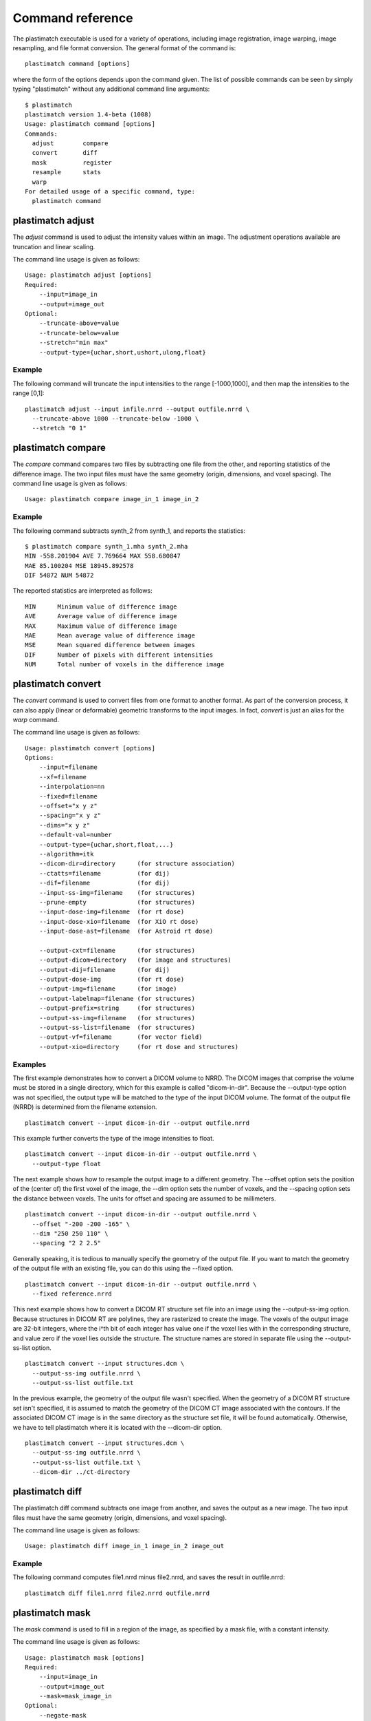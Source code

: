 Command reference
=================
The plastimatch executable is used for 
a variety of operations, including image
registration, image warping, image resampling, and file format
conversion.  The general format of the command is::

  plastimatch command [options]

where the form of the options depends upon the command given.
The list of possible commands can be seen by simply typing "plastimatch" 
without any additional command line arguments::

  $ plastimatch
  plastimatch version 1.4-beta (1008)
  Usage: plastimatch command [options]
  Commands:
    adjust        compare     
    convert       diff        
    mask          register    
    resample      stats       
    warp        
  For detailed usage of a specific command, type:
    plastimatch command

plastimatch adjust
------------------
The *adjust* command is used to adjust the intensity values 
within an image.  The adjustment operations available are truncation and 
linear scaling.  

The command line usage is given as follows::

  Usage: plastimatch adjust [options]
  Required:
      --input=image_in
      --output=image_out
  Optional:
      --truncate-above=value
      --truncate-below=value
      --stretch="min max"
      --output-type={uchar,short,ushort,ulong,float}

Example
^^^^^^^
The following command will truncate the input intensities to the 
range [-1000,1000], and then map the intensities to the range [0,1]::

  plastimatch adjust --input infile.nrrd --output outfile.nrrd \
    --truncate-above 1000 --truncate-below -1000 \
    --stretch "0 1"

plastimatch compare
-------------------
The *compare* command compares two files by subtracting 
one file from the other, and reporting statistics 
of the difference image.
The two input files must have the 
same geometry (origin, dimensions, and voxel spacing).
The command line usage is given as follows::

  Usage: plastimatch compare image_in_1 image_in_2

Example
^^^^^^^
The following command subtracts synth_2 from synth_1, and 
reports the statistics::

  $ plastimatch compare synth_1.mha synth_2.mha 
  MIN -558.201904 AVE 7.769664 MAX 558.680847
  MAE 85.100204 MSE 18945.892578
  DIF 54872 NUM 54872

The reported statistics are interpreted as follows::

  MIN      Minimum value of difference image
  AVE      Average value of difference image
  MAX      Maximum value of difference image
  MAE      Mean average value of difference image
  MSE      Mean squared difference between images
  DIF      Number of pixels with different intensities
  NUM      Total number of voxels in the difference image

.. _plastimatch_convert:

plastimatch convert
-------------------
The *convert* command is used to convert files from one 
format to another format.  As part of the conversion process, it can 
also apply (linear or deformable) geometric transforms 
to the input images.  In fact, *convert* is just an alias for the 
*warp* command.

The command line usage is given as follows::

  Usage: plastimatch convert [options]
  Options:
      --input=filename
      --xf=filename
      --interpolation=nn
      --fixed=filename
      --offset="x y z"
      --spacing="x y z"
      --dims="x y z"
      --default-val=number
      --output-type={uchar,short,float,...}
      --algorithm=itk
      --dicom-dir=directory      (for structure association)
      --ctatts=filename          (for dij)
      --dif=filename             (for dij)
      --input-ss-img=filename    (for structures)
      --prune-empty              (for structures)
      --input-dose-img=filename  (for rt dose)
      --input-dose-xio=filename  (for XiO rt dose)
      --input-dose-ast=filename  (for Astroid rt dose)

      --output-cxt=filename      (for structures)
      --output-dicom=directory   (for image and structures)
      --output-dij=filename      (for dij)
      --output-dose-img          (for rt dose)
      --output-img=filename      (for image)
      --output-labelmap=filename (for structures)
      --output-prefix=string     (for structures)
      --output-ss-img=filename   (for structures)
      --output-ss-list=filename  (for structures)
      --output-vf=filename       (for vector field)
      --output-xio=directory     (for rt dose and structures)

Examples
^^^^^^^^
The first example demonstrates how to convert 
a DICOM volume to NRRD.  The DICOM images 
that comprise the volume must be 
stored in a single directory, which for this example 
is called "dicom-in-dir".  Because the --output-type option was 
not specified, 
the output type will be matched to the type of the input DICOM volume. 
The format of the output file (NRRD) is determined from the filename 
extension. ::

  plastimatch convert --input dicom-in-dir --output outfile.nrrd

This example further converts the type of the image intensities to float. ::

  plastimatch convert --input dicom-in-dir --output outfile.nrrd \
    --output-type float

The next example shows how to resample the output image to a different 
geometry.  The --offset option sets the position of the 
(center of) the first voxel of the image, the --dim option sets the 
number of voxels, and the --spacing option sets the 
distance between voxels.  The units for offset and spacing are 
assumed to be millimeters. ::

  plastimatch convert --input dicom-in-dir --output outfile.nrrd \
    --offset "-200 -200 -165" \
    --dim "250 250 110" \
    --spacing "2 2 2.5"

Generally speaking, it is tedious to manually specify the geometry of 
the output file.  If you want to match the geometry of the output 
file with an existing file, you can do this using the --fixed option. ::

  plastimatch convert --input dicom-in-dir --output outfile.nrrd \
    --fixed reference.nrrd

This next example shows how to convert a DICOM RT structure set file 
into an image using the --output-ss-img option.  
Because structures in DICOM RT are polylines, they are rasterized to 
create the image.  The voxels of the output image are 32-bit integers, 
where the i^th bit of each integer has value one if the voxel lies with 
in the corresponding structure, and value zero if the voxel lies outside the
structure.  The structure names are stored in separate file using 
the --output-ss-list option. ::

  plastimatch convert --input structures.dcm \
    --output-ss-img outfile.nrrd \
    --output-ss-list outfile.txt

In the previous example, the geometry of the output file wasn't specified.
When the geometry of a DICOM RT structure set isn't specified, it is 
assumed to match the geometry of the DICOM CT image associated with the 
contours.  If the associated DICOM CT image is in the same directory as 
the structure set file, it will be found automatically.  Otherwise, we 
have to tell plastimatch where it is located with the --dicom-dir option. ::

  plastimatch convert --input structures.dcm \
    --output-ss-img outfile.nrrd \
    --output-ss-list outfile.txt \
    --dicom-dir ../ct-directory


plastimatch diff
----------------
The plastimatch diff command subtracts one image from another, and saves 
the output as a new image.
The two input files must have the 
same geometry (origin, dimensions, and voxel spacing).

The command line usage is given as follows::

  Usage: plastimatch diff image_in_1 image_in_2 image_out

Example
^^^^^^^
The following command computes file1.nrrd minus file2.nrrd, and saves 
the result in outfile.nrrd::

  plastimatch diff file1.nrrd file2.nrrd outfile.nrrd

plastimatch mask
----------------
The *mask* command is used to fill in a region of the image, as specified
by a mask file, with a constant intensity.  

The command line usage is given as follows::

  Usage: plastimatch mask [options]
  Required:
      --input=image_in
      --output=image_out
      --mask=mask_image_in
  Optional:
      --negate-mask
      --mask-value=float
      --output-format=dicom
      --output-type={uchar,short,ushort,ulong,float}

Examples
^^^^^^^^
If we have a file prostate.nrrd which is non-zero inside of the prostate 
and zero outside of the prostate, we can set the prostate intensity to 1000
(while leaving non-prostate areas with their original intensity) using 
the following command. ::

  plastimatch mask \
    --input infile.nrrd \
    --output outfile.nrrd \
    --mask-value 1000 \
    --mask prostate.nrrd

Suppose we have a file called patient.nrrd, which is non-zero inside of the 
patient, and zero outside of the patient.  If we want to fill in the area 
outside of the patient with value -1000, we use the following command. ::

  plastimatch mask \
    --input infile.nrrd \
    --output outfile.nrrd \
    --negate-mask \
    --mask-value 1000 \
    --mask patient.nrrd

plastimatch register
--------------------
The plastimatch register command is used to peform linear or deformable 
registration of two images.  
The command line usage is given as follows::

  Usage: plastimatch register command_file

A more complete description, including the format of the required 
command file is given in the next section.

plastimatch resample
--------------------
The *resample* command can be used to change the geometry of an image.

The command line usage is given as follows::

  Usage: plastimatch resample [options]
  Required:   --input=file
              --output=file
  Optional:   --subsample="x y z"
              --origin="x y z"
              --spacing="x y z"
              --size="x y z"
              --output_type={uchar,short,ushort,float,vf}
              --interpolation={nn, linear}
              --default_val=val

Example
^^^^^^^
We can use the --subsample option to bin an integer number of voxels 
to a single voxel.  So for example, if we want to bin a cube of size 
3x3x1 voxels to a single voxel, we would do the following. ::

  plastimatch resample \
    --input infile.nrrd \
    --output outfile.nrrd \
    --subsample "3 3 1"

plastimatch stats
-----------------
The plastimatch stats command displays a few basic statistics about the 
image onto the screen.

The command line usage is given as follows::

  Usage: plastimatch stats [options]
  Required:
      --input=image_in

Example
^^^^^^^
The following command displays statistics for the file synth_1.mha. ::

  $ plastimatch stats --input synth_1.mha
  MIN -999.915161 AVE -878.686035 MAX 0.000000 NUM 54872

The reported statistics are interpreted as follows::

  MIN      Minimum intensity in image
  AVE      Average intensity in image
  MAX      Maximum intensity in image
  NUM      Number of voxels in image

plastimatch warp
----------------
The *warp* command is an alias for *convert*.  
Please refer to :ref:`plastimatch_convert` for the list of command line 
parameters.

Examples
^^^^^^^^
To warp an image using the B-spline coefficients generated by the 
plastimatch register command (saved in the file bspline.txt), do the 
following::

  plastimatch warp \
    --input infile.nrrd \
    --output outfile.nrrd \
    --xf bspline.txt

In the previous example, the output file geometry was determined by the 
geometry information in the bspline coefficient file.  You can resample 
to a different geometry using --fixed, or --origin, --dim, and --spacing. ::

  plastimatch warp \
    --input infile.nrrd \
    --output outfile.nrrd \
    --xf bspline.txt \
    --fixed reference.nrrd

When warping a structure set image, where the integer bits correspond to 
structure membership, you need to use nearest neighbor interpolation 
rather than linear interpolation. ::

  plastimatch warp \
    --input structures-in.nrrd \
    --output structures-out.nrrd \
    --xf bspline.txt \
    --interpolation nn

Sometimes, voxels located outside of the geometry of the input image 
will be warped into the geometry of the output image.  By default, these 
areas are "filled in" with an intensity of zero.  You can choose a different 
value for these areas using the --default-val option. ::

  plastimatch warp \
    --input infile.nrrd \
    --output outfile.nrrd \
    --xf bspline.txt \
    --default-val -1000


